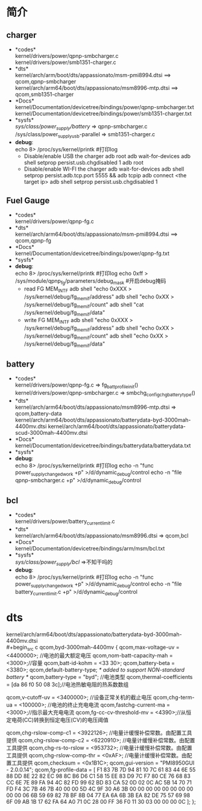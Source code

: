 * 简介
** charger
   + *codes*\\
     kernel/drivers/power/qpnp-smbcharger.c\\
     kernel/drivers/power/smb1351-charger.c\\
   + *dts*\\
     kernel/arch/arm/boot/dts/appassionato/msm-pmi8994.dtsi ==> qcom,qpnp-smbcharger\\
     kernel/arch/arm64/boot/dts/appassionato/msm8996-mtp.dtsi ==> qcom,smb1351-charger\\
   + *Docs*\\
     kernel/Documentation/devicetree/bindings/power/qpnp-smbcharger.txt\\
     kernel/Documentation/devicetree/bindings/power/smb1351-charger.txt\\
   + *sysfs*\\
     /sys/class/power_supply/battery/ =>  qpnp-smbcharger.c\\
     /sys/class/power_supplyusb-parallel => smb1351-charger.c\\
   + *debug*:\\
     echo 8> /proc/sys/kernel/printk #打印log
     + Disable/enable USB the charger
       adb root
       adb wait-for-devices
       adb shell setprop persist.usb.chgdisabled 1
       adb root
     + Disable/enable WI-FI the charger
       adb wait-for-devices
       adb shell setprop persist.adb.tcp.port 5555 && adb tcpip
       adb connect <the target ip>
       adb shell setprop persist.usb.chgdisabled 1
** Fuel Gauge
   + *codes*\\
     kernel/drivers/power/qpnp-fg.c\\
   + *dts*\\
     kernel/arch/arm64/boot/dts/appassionato/msm-pmi8994.dtsi ==> qcom,qpnp-fg\\
   + *Docs*\\
     kernel/Documentation/devicetree/bindings/power/qpnp-fg.txt\\
   + *sysfs*\\
   + *debug*:\\
     echo 8> /proc/sys/kernel/printk #打印log
     echo 0xff > /sys/module/qpnp_fg/parameters/debug_mask #开启debug掩码
     + read FG MEM_INTF
       adb shell "echo 0xXXX > /sys/kernel/debug/fg_memif/address"
       adb shell "echo 0xXX > /sys/kernel/debug/fg_memif/count"
       adb shell "cat /sys/kernel/debug/fg_memif/data"
     + write FG MEM_INTF
       adb shell "echo 0xXXX > /sys/kernel/debug/fg_memif/address"
       adb shell "echo 0xXX > /sys/kernel/debug/fg_memif/count"
       adb shell "echo 0xXX > /sys/kernel/debug/fg_memif/data"
** battery
   + *codes*\\
     kernel/drivers/power/qpnp-fg.c  => fg_batt_profile_init()\\
     kernel/drivers/power/qpnp-smbcharger.c => smbchg_config_chg_battery_type()\\
   + *dts*\\
     kernel/arch/arm64/boot/dts/appassionato/msm8996-mtp.dtsi => qcom,battery-data
     kernel/arch/arm64/boot/dts/appassionato/batterydata-byd-3000mah-4400mv.dtsi
     kernel/arch/arm64/boot/dts/appassionato/batterydata-scud-3000mah-4400mv.dtsi
   + *Docs*\\
     kernel/Documentation/devicetree/bindings/batterydata/batterydata.txt
   + *sysfs*\\
   + *debug*:\\
     echo 8> /proc/sys/kernel/printk #打印log
     echo -n "func power_supply_changed_work +p" >/d/dynamic_debug/control
     echo -n "file qpnp-smbcharger.c +p" >/d/dynamic_debug/control
** bcl
   + *codes*\\
     kernel/drivers/power/battery_current_limit.c
   + *dts*\\
     kernel/arch/arm64/boot/dts/appassionato/msm8996.dtsi => qcom,bcl
   + *Docs*\\
     kernel/Documentation/devicetree/bindings/arm/msm/bcl.txt
   + *sysfs*\\
     /sys/class/power_supply/bcl/ =>不知干吗的
   + *debug*:\\
     echo 8> /proc/sys/kernel/printk #打印log
     echo -n "func power_supply_changed_work +p" >/d/dynamic_debug/control
     echo -n "file battery_current_limit.c +p" >/d/dynamic_debug/control
* dts
  kernel/arch/arm64/boot/dts/appassionato/batterydata-byd-3000mah-4400mv.dtsi\\
  #+begin_src c
    qcom,byd-3000mah-4400mv {
        qcom,max-voltage-uv = <4400000>; //电池的最大额定电压
        qcom,nom-batt-capacity-mah = <3000>;//容量
        qcom,batt-id-kohm = <33 30>;
        qcom,battery-beta = <3380>;
        qcom,default-battery-type;   /* added to support NON-standard battery */
        qcom,battery-type = "byd";  //电池类型
        qcom,thermal-coefficients = [da 86 f0 50 08 3c];//电池热敏电阻的热系数数组

        qcom,v-cutoff-uv = <3400000>; //设备正常关机的截止电压
        qcom,chg-term-ua = <100000>;  //电池的终止充电电流
        qcom,fastchg-current-ma = <3000>;//指示最大充电电流
        qcom,fg-cc-cv-threshold-mv = <4390>;//从恒定电荷(CC)转换到恒定电压(CV)的电压阈值

        qcom,chg-rslow-comp-c1 = <3922126>; //电量计缓慢补偿常数。由配置工具提供
        qcom,chg-rslow-comp-c2 = <6220910>; //电量计缓慢补偿常数。由配置工具提供
        qcom,chg-rs-to-rslow = <953732>; //电量计缓慢补偿常数。由配置工具提供
        qcom,chg-rslow-comp-thr = <0xAF>; //电量计缓慢补偿常数。由配置工具提供
        qcom,checksum = <0x1B1C>;
        qcom,gui-version = "PMI8950GUI - 2.0.0.14";
        qcom,fg-profile-data = [
            F1 83 7B 7D
            94 81 10 7C
            61 83 44 6E
            55 88 DD 8E
            22 82 EC 98
            8C B6 D6 C1
            58 15 EE 83
            D9 7C F7 80
            CE 76 68 83
            CC 6E 7E 89
            FA 94 4C 82
            FD 99 62 BD
            83 CA 52 0D
            02 0C AC 5B
            14 70 71 FD
            F4 3C 7B 46
            7B 40 00 00
            5D 4C 9F 30
            A6 3B 00 00
            00 00 00 00
            00 00 00 00
            06 6B 59 69
            82 78 BF 8B
            04 77 EA 6A
            6B 3B EA 82
            DE 75 57 69
            98 6F 09 AB
            1B 17 62 FA
            64 A0 71 0C
            28 00 FF 36
            F0 11 30 03
            00 00 00 0C
        ];
    };
  #+end_src
